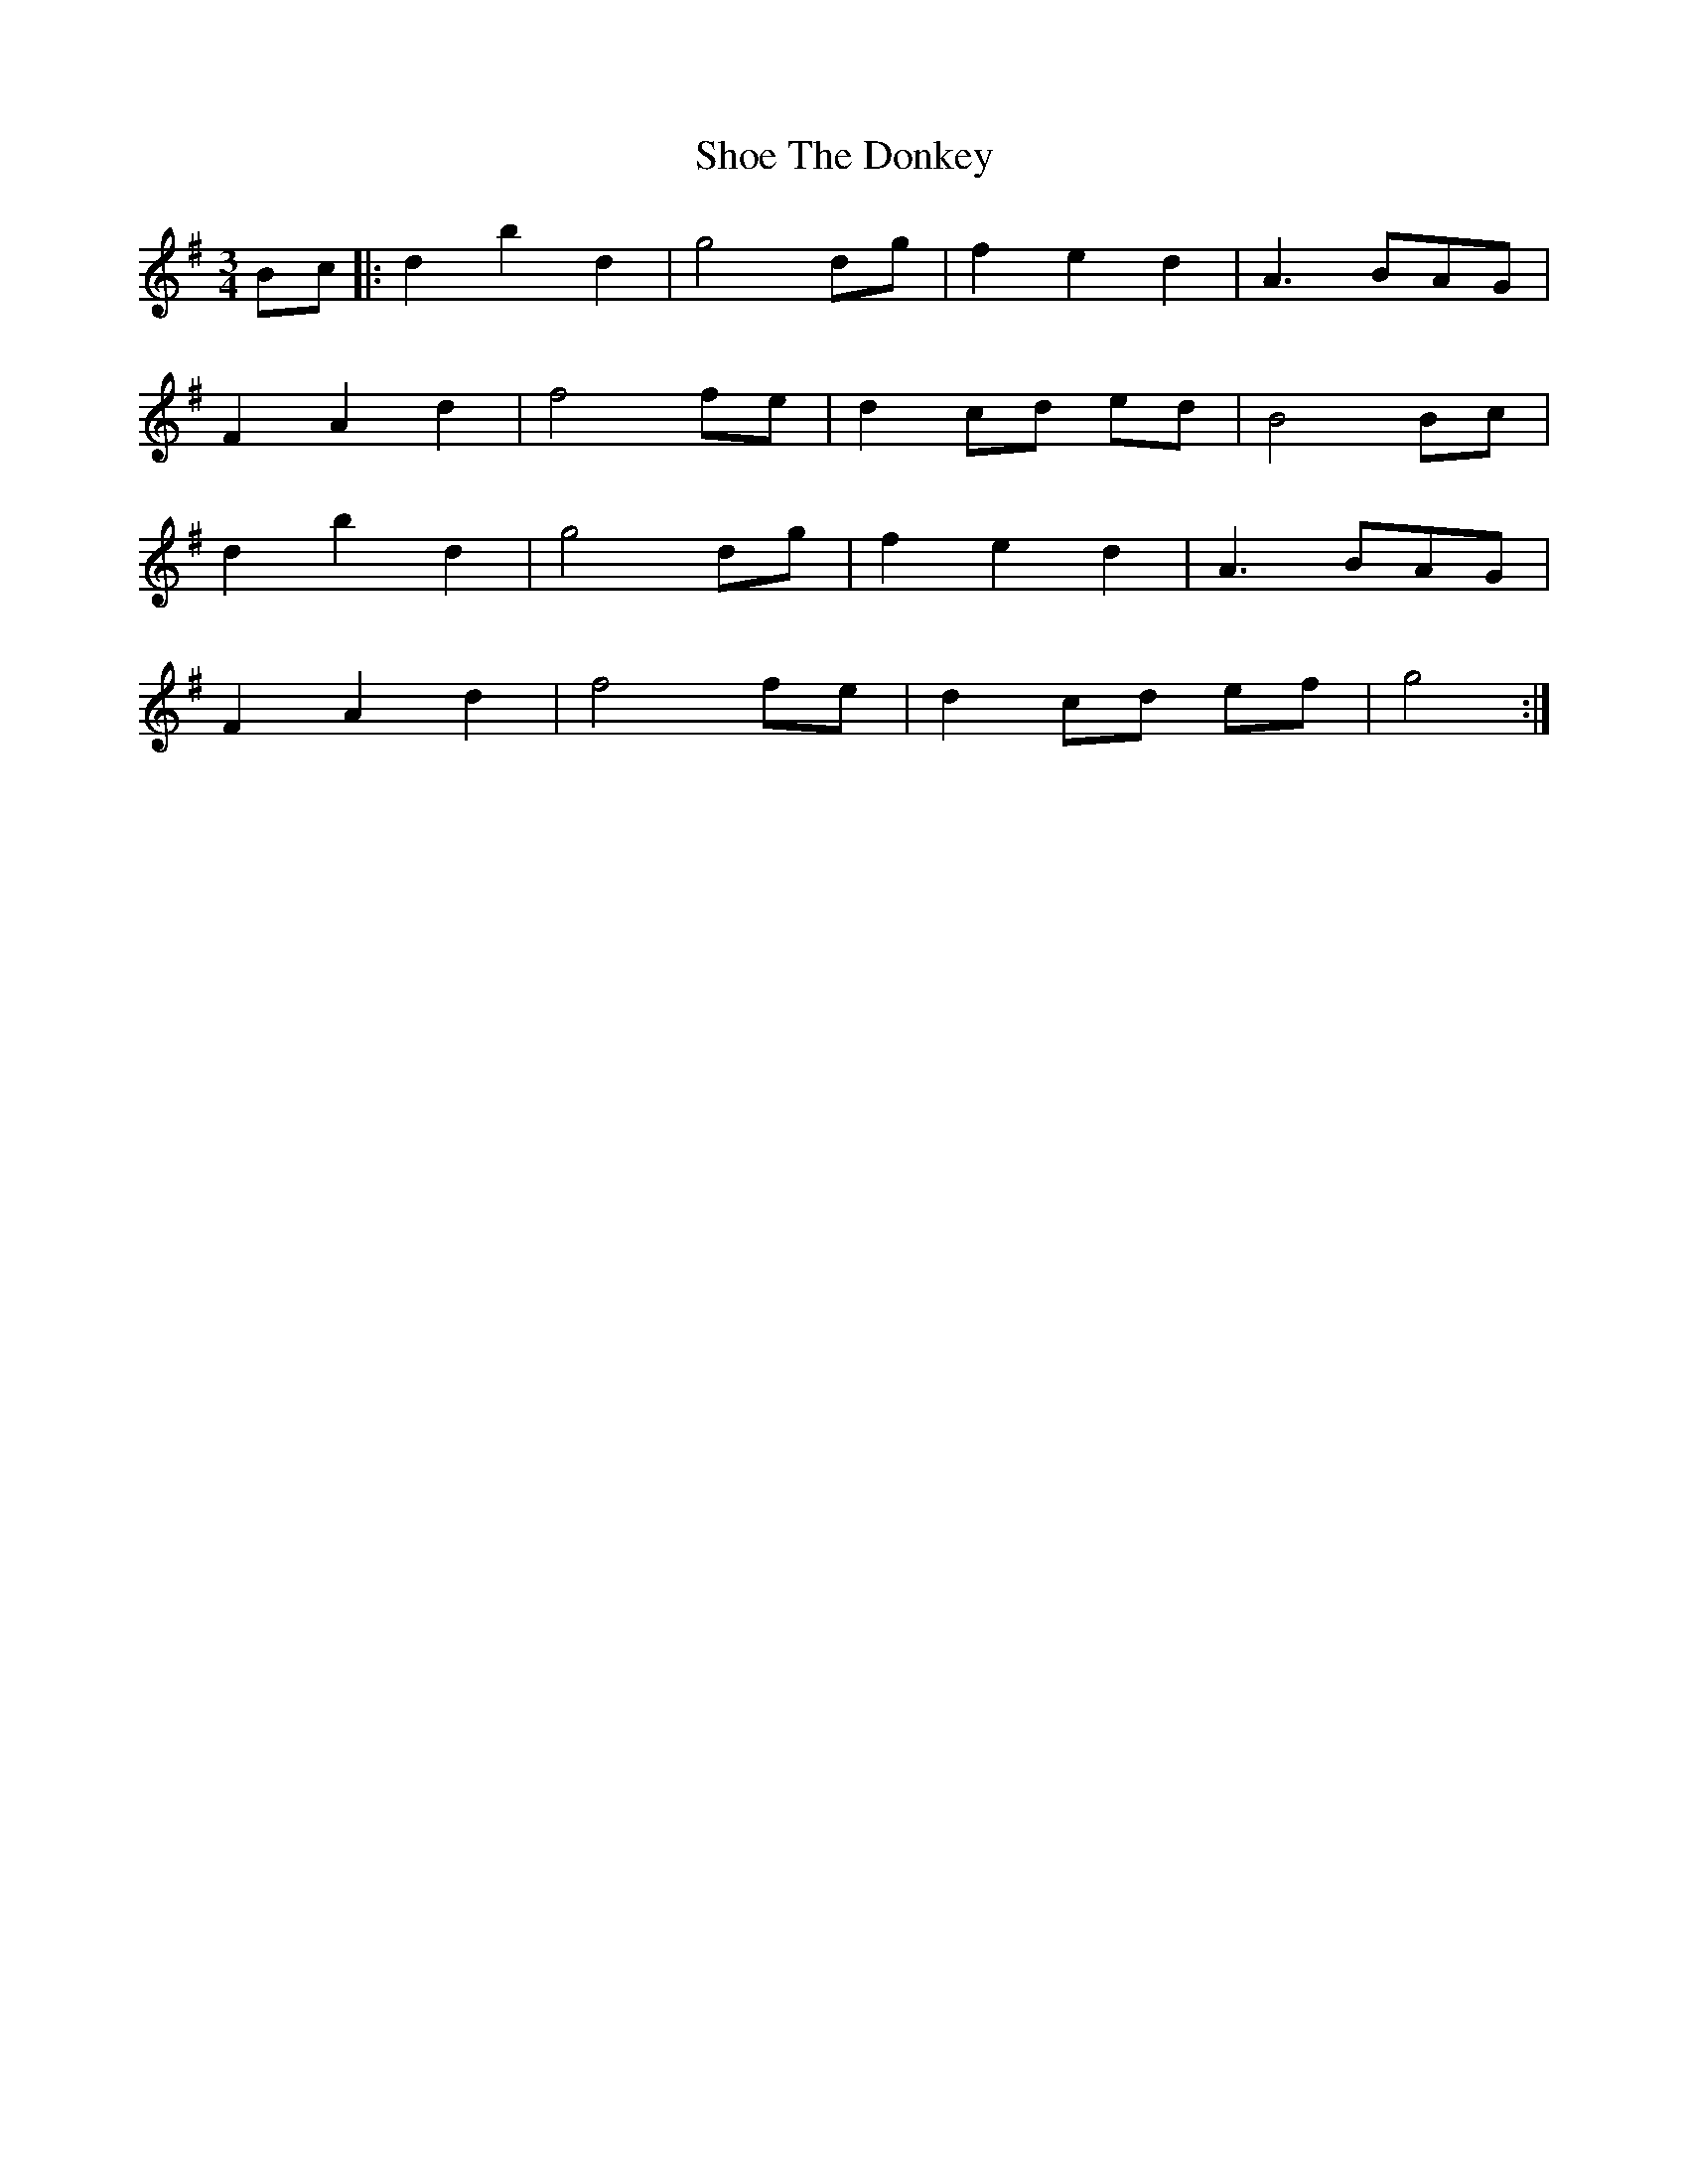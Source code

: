 X: 36880
T: Shoe The Donkey
R: mazurka
M: 3/4
K: Gmajor
Bc|:d2 b2 d2|g4 dg|f2 e2 d2|A3 BAG|
F2 A2 d2|f4 fe|d2 cd ed|B4 Bc|
d2 b2 d2|g4 dg|f2 e2 d2|A3 BAG|
F2 A2 d2|f4 fe|d2 cd ef|g4:|

